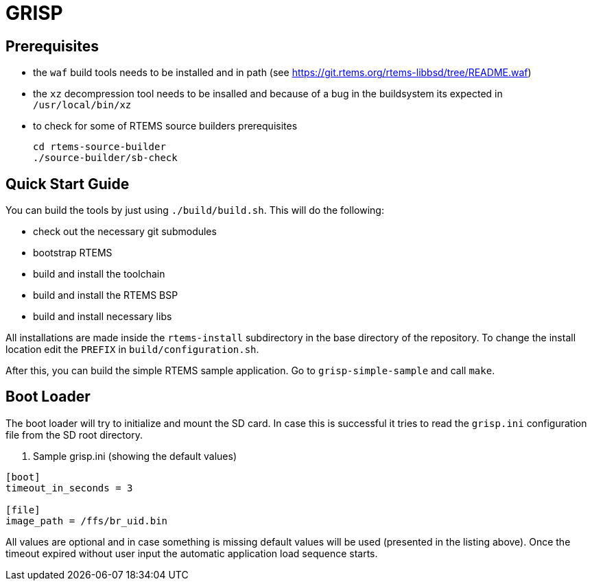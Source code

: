 GRISP
=====

== Prerequisites

- the +waf+ build tools needs to be installed and in path (see https://git.rtems.org/rtems-libbsd/tree/README.waf)
- the +xz+ decompression tool needs to be insalled and because of a bug in the buildsystem its expected in +/usr/local/bin/xz+
- to check for some of RTEMS source builders prerequisites
    
    cd rtems-source-builder
    ./source-builder/sb-check

== Quick Start Guide

You can build the tools by just using +./build/build.sh+. This will do the
following:

- check out the necessary git submodules
- bootstrap RTEMS
- build and install the toolchain
- build and install the RTEMS BSP
- build and install necessary libs

All installations are made inside the +rtems-install+ subdirectory in the base
directory of the repository. To change the install location edit the +PREFIX+ in
+build/configuration.sh+.

After this, you can build the simple RTEMS sample application. Go to
+grisp-simple-sample+ and call +make+.

== Boot Loader

The boot loader will try to initialize and mount the SD card. In case this is
successful it tries to read the +grisp.ini+ configuration file from the SD root
directory.

. Sample grisp.ini (showing the default values)
--------------------------------------------------
[boot]
timeout_in_seconds = 3

[file]
image_path = /ffs/br_uid.bin
--------------------------------------------------

All values are optional and in case something is missing default values will be
used (presented in the listing above). Once the timeout expired without user
input the automatic application load sequence starts.
